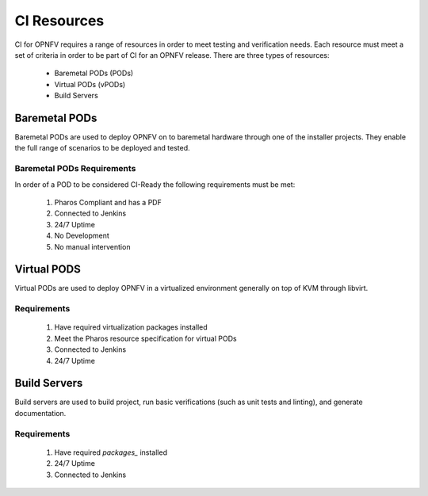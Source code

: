 .. This work is licensed under a Creative Commons Attribution 4.0 International License.
.. SPDX-License-Identifier: CC-BY-4.0
.. (c) Open Platform for NFV Project, Inc. and its contributors

.. _ci-resources:

============
CI Resources
============

CI for OPNFV requires a range of resources in order to meet testing and
verification needs. Each resource must meet a set of criteria in order
to be part of CI for an OPNFV release. There are three types of
resources:

  - Baremetal PODs (PODs)
  - Virtual PODs (vPODs)
  - Build Servers

--------------
Baremetal PODs
--------------

Baremetal PODs are used to deploy OPNFV on to baremetal hardware through
one of the installer projects. They enable the full range of scenarios
to be deployed and tested.

~~~~~~~~~~~~~~~~~~~~~~~~~~~
Baremetal PODs Requirements
~~~~~~~~~~~~~~~~~~~~~~~~~~~

In order of a POD to be considered CI-Ready the following requirements
must be met:

  #. Pharos Compliant and has a PDF
  #. Connected to Jenkins
  #. 24/7 Uptime
  #. No Development
  #. No manual intervention

------------
Virtual PODS
------------

Virtual PODs are used to deploy OPNFV in a virtualized environment
generally on top of KVM through libvirt.

~~~~~~~~~~~~
Requirements
~~~~~~~~~~~~

 #. Have required virtualization packages installed
 #. Meet the Pharos resource specification for virtual PODs
 #. Connected to Jenkins
 #. 24/7 Uptime

-------------
Build Servers
-------------

Build servers are used to build project, run basic verifications (such
as unit tests and linting), and generate documentation.

~~~~~~~~~~~~
Requirements
~~~~~~~~~~~~

 #. Have required `packages_` installed
 #. 24/7 Uptime
 #. Connected to Jenkins

.. _packages: https://wiki.opnfv.org/display/INF/Continuous+Integration#ContinuousIntegration-BuildServers
